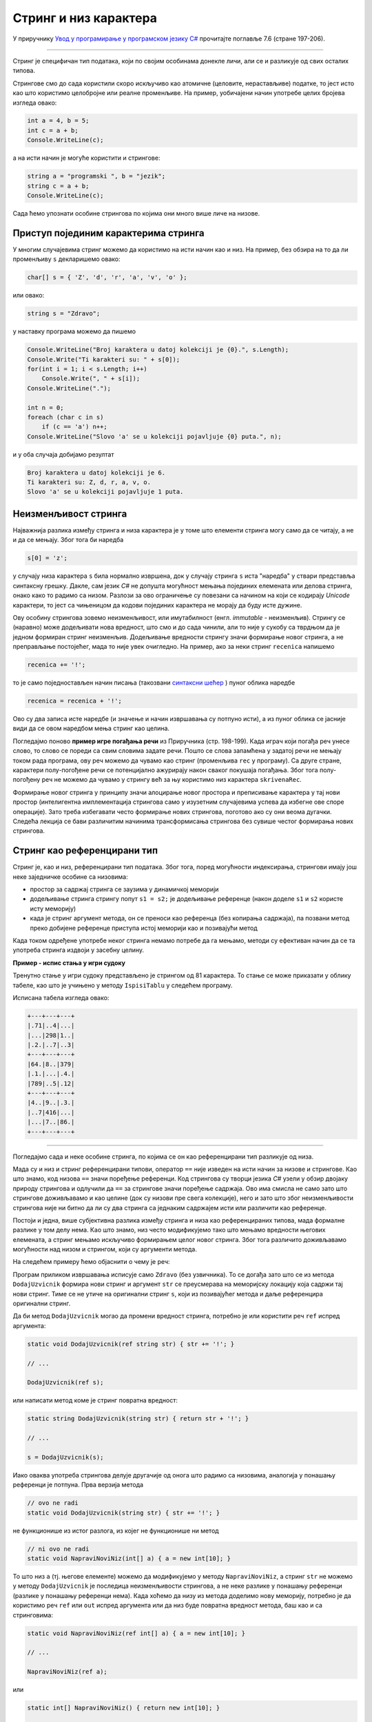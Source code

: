 Стринг и низ карактера
======================

У приручнику `Увод у програмирање у програмском језику C# <https://petljamediastorage.blob.core.windows.net/root/Media/Default/Kursevi/spec-it/csharpprirucnik.pdf>`_ прочитајте поглавље 7.6 (стране 197-206).

~~~~

Стринг је специфичан тип података, који по својим особинама донекле личи, али се и разликује од свих осталих типова. 

Стрингове смо до сада користили скоро искључиво као атомичне (целовите, нерастављиве) податке, то јест исто као што користимо целобројне или реалне променљиве. На пример, уобичајени начин употребе целих бројева изгледа овако:

.. code-block:: csharp

    int a = 4, b = 5;
    int c = a + b;
    Console.WriteLine(c);

а на исти начин је могуће користити и стрингове:

.. code-block:: csharp

    string a = "programski ", b = "jezik";
    string c = a + b;
    Console.WriteLine(c);

Сада ћемо упознати особине стрингова по којима они много више личе на низове.

Приступ појединим карактерима стринга
-------------------------------------

У многим случајевима стринг можемо да користимо на исти начин као и низ. На пример, без обзира на то да ли променљиву ``s`` декларишемо овако:

.. code-block:: csharp

    char[] s = { 'Z', 'd', 'r', 'a', 'v', 'o' };
    
или овако:

.. code-block:: csharp

    string s = "Zdravo";
    
у наставку програма можемо да пишемо

.. code-block:: csharp

    Console.WriteLine("Broj karaktera u datoj kolekciji je {0}.", s.Length);
    Console.Write("Ti karakteri su: " + s[0]);
    for(int i = 1; i < s.Length; i++)
        Console.Write(", " + s[i]);
    Console.WriteLine(".");

    int n = 0;
    foreach (char c in s)
        if (c == 'a') n++;
    Console.WriteLine("Slovo 'a' se u kolekciji pojavljuje {0} puta.", n);

и у оба случаја добијамо резултат

.. code::

    Broj karaktera u datoj kolekciji je 6.
    Ti karakteri su: Z, d, r, a, v, o.
    Slovo 'a' se u kolekciji pojavljuje 1 puta.

Неизменљивост стринга
---------------------

Најважнија разлика између стринга и низа карактера је у томе што елементи стринга могу само да се читају, а не и да се мењају. Због тога би наредба

.. code-block:: csharp

    s[0] = 'z';

у случају низа карактера ``s`` била нормално извршена, док у случају стринга ``s`` иста "наредба" у ствари представља синтаксну грешку. Дакле, сам језик *C#* не допушта могућност мењања појединих елемената или делова стринга, онако како то радимо са низом. Разлози за ово ограничење су повезани са начином на који се кодирају *Unicode* карактери, то јест са чињеницом да кодови појединих карактера не морају да буду исте дужине.

Ову особину стрингова зовемо неизменљивост, или имутабилност (енгл. *immutable* - неизменљив). Стрингу се (наравно) може додељивати нова вредност, што смо и до сада чинили, али то није у сукобу са тврдњом да је једном формиран стринг неизменљив. Додељивање вредности стрингу значи формирање новог стринга, а не преправљање постојећег, мада то није увек очигледно. На пример, ако за неки стринг ``recenica`` напишемо

.. code-block:: csharp

    recenica += '!';
    
то је само поједностављен начин писања (такозвани `синтаксни шећер <https://en.wikipedia.org/wiki/Syntactic_sugar>`_ ) пуног облика наредбе

.. code-block:: csharp

    recenica = recenica + '!';

Ово су два записа исте наредбе (и значење и начин извршавања су потпуно исти), а из пуног облика се јасније види да се овом наредбом мења стринг као целина.

Погледајмо поново **пример игре погађања речи** из Приручника (стр. 198-199). Када играч који погађа реч унесе слово, то слово се пореди са свим словима задате речи. Пошто се слова запамћена у задатој речи не мењају током рада програма, ову реч можемо да чувамо као стринг (променљива ``rec`` у програму). Са друге стране, карактери полу-погођене речи се потенцијално ажурирају након сваког покушаја погађања. Због тога полу-погођену реч не можемо да чувамо у стрингу већ за њу користимо низ карактера ``skrivenaRec``.

Формирање новог стринга у принципу значи алоцирање новог простора и преписивање карактера у тај нови простор (интелигентна имплементација стрингова само у изузетним случајевима успева да избегне ове споре операције). Зато треба избегавати често формирање нових стрингова, поготово ако су они веома дугачки. Следећа лекција се бави различитим начинима трансформисања стрингова без сувише честог формирања нових стрингова.


Стринг као референцирани тип
----------------------------

Стринг је, као и низ, референцирани тип података. Због тога, поред могућности индексирања, стрингови имају још неке заједничке особине са низовима:

- простор за садржај стринга се заузима у динамичкој меморији
- додељивање стринга стрингу попут ``s1 = s2;`` је додељивање референце (након доделе ``s1`` и ``s2`` користе исту меморију)
- када је стринг аргумент метода, он се преноси као референца (без копирања садржаја), па позвани метод преко добијене референце приступа истој меморији као и позивајући метод

Када током одређене употребе неког стринга немамо потребе да га мењамо, методи су ефективан начин да се та употреба стринга издвоји у засебну целину.

**Пример - испис стања у игри судоку**

Тренутно стање у игри судоку представљено је стрингом од 81 карактера. То стање се може приказати у облику табеле, као што је учињено у методу ``IspisiTablu`` у следећем програму.

.. activecode:: nizovi_string_i_metod_sudoku
    :passivecode: true
    :coach:
    :includesrc: _src/nizovi/nizovi_string_i_metod_sudoku.cs

Исписана табела изгледа овако:

.. code::

    +---+---+---+
    |.71|..4|...|
    |...|298|1..|
    |.2.|..7|..3|
    +---+---+---+
    |64.|8..|379|
    |.1.|...|.4.|
    |789|..5|.12|
    +---+---+---+
    |4..|9..|.3.|
    |..7|416|...|
    |...|7..|86.|
    +---+---+---+

~~~~

Погледајмо сада и неке особине стринга, по којима се он као референцирани тип разликује од низа.

Мада су и низ и стринг референцирани типови, оператор ``==`` није изведен на исти начин за низове и стрингове. Као што знамо, код низова ``==`` значи поређење референци. Код стрингова су творци језика *C#* узели у обзир двојаку природу стрингова и одлучили да ``==`` за стрингове значи поређење садржаја. Ово има смисла не само зато што стрингове доживљавамо и као целине (док су низови пре свега колекције), него и зато што због неизменљивости стрингова није ни битно да ли су два стринга са једнаким садржајем исти или различити као референце.

Постоји и једна, више субјективна разлика између стринга и низа као референцираних типова, мада формалне разлике у том делу нема. Као што знамо, низ често модификујемо тако што мењамо вредности његових елемената, а стринг мењамо искључиво формирањем целог новог стринга. Због тога различито доживљавамо могућности над низом и стрингом, који су аргументи метода.

На следећем примеру ћемо објаснити о чему је реч:

.. activecode:: nizovi_string_dodaj_uzvicnik1
    :passivecode: true
    :coach:
    :includesrc: _src/nizovi/nizovi_string_dodaj_uzvicnik1.cs

Програм приликом извршавања исписује само ``Zdravo`` (без узвичника). То се догађа зато што се из метода ``DodajUzvicnik`` формира нови стринг и аргумент ``str`` се преусмерава на меморијску локацију која садржи тај нови стринг. Тиме се не утиче на оригинални стринг ``s``, који из позивајућег метода и даље референцира оригинални стринг. 

Да би метод ``DodajUzvicnik`` могао да промени вредност стринга, потребно је или користити реч ``ref`` испред аргумента:

.. code-block:: csharp

    static void DodajUzvicnik(ref string str) { str += '!'; }
    
    // ...
    
    DodajUzvicnik(ref s);

или написати метод коме је стринг повратна вредност:

.. code-block:: csharp

    static string DodajUzvicnik(string str) { return str + '!'; }
    
    // ...
    
    s = DodajUzvicnik(s);

Иако оваква употреба стрингова делује другачије од онога што радимо са низовима, аналогија у понашању референци је потпуна. Прва верзија метода

.. code-block:: csharp

    // ovo ne radi
    static void DodajUzvicnik(string str) { str += '!'; }

не функционише из истог разлога, из којег не функционише ни метод 

.. code-block:: csharp

    // ni ovo ne radi
    static void NapraviNoviNiz(int[] a) { a = new int[10]; }

То што низ ``a`` (тј. његове елементе) можемо да модификујемо у методу ``NapraviNoviNiz``, а стринг ``str`` не можемо у методу ``DodajUzvicnik`` је последица неизменљивости стрингова, а не неке разлике у понашању референци (разлике у понашању референци нема). Када хоћемо да низу из метода доделимо нову меморију, потребно је да користимо реч ``ref`` или ``out`` испред аргумента или да низ буде повратна вредност метода, баш као и са стринговима:

.. code-block:: csharp

    static void NapraviNoviNiz(ref int[] a) { a = new int[10]; }
    
    // ...
    
    NapraviNoviNiz(ref a);

или 

.. code-block:: csharp

    static int[] NapraviNoviNiz() { return new int[10]; }
    
    // ...
    
    a = NapraviNoviNiz();
    
|

Приметимо да је (као и код низова) коришћење речи ``ref`` и ``out`` код аргумената типа стринг у пракси ретко и неуобичајено. Уместо тога, врло је честа пракса да стринг формиран у методу буде повратна вредност тог метода. Подсетимо се метода ``Substring``, ``Insert``, ``Remove``, ``PadLeft``, ``PadRight``, ``ToLower``, ``ToUpper``, ``Trim``, ``TrimEnd``, ``TrimStart`` који служе за различита трансформисања стринга. Ниједан од њих не мења оригинал, а свима им се трансформисани стринг јавља као повратна вредност. Када желимо да трансформишемо оригинални стринг користећи неки од ових метода, пишемо наредбу облика ``s = s.f(...)``, где је ``f`` дати метод (уместо тачкица треба навести одговарајуће аргументе).


